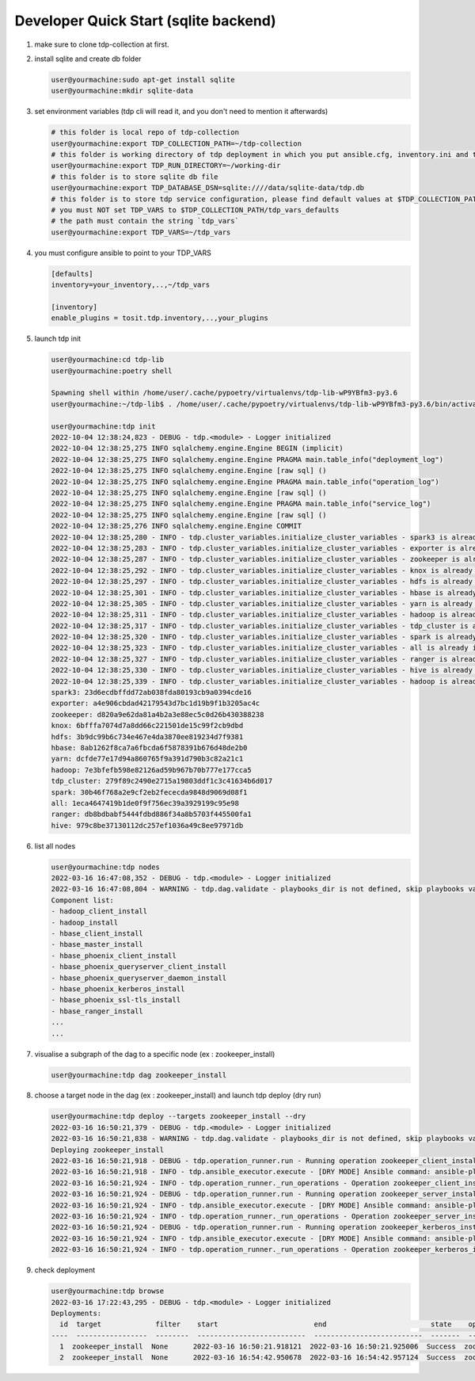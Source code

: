 Developer Quick Start (sqlite backend)
======================================

#. make sure to clone tdp-collection at first.

#. install sqlite and create db folder

   .. code-block:: shell

     user@yourmachine:sudo apt-get install sqlite
     user@yourmachine:mkdir sqlite-data

#. set environment variables (tdp cli will read it, and you don't need to mention it afterwards)

   .. code-block:: shell

     # this folder is local repo of tdp-collection
     user@yourmachine:export TDP_COLLECTION_PATH=~/tdp-collection
     # this folder is working directory of tdp deployment in which you put ansible.cfg, inventory.ini and topology.ini.
     user@yourmachine:export TDP_RUN_DIRECTORY=~/working-dir
     # this folder is to store sqlite db file
     user@yourmachine:export TDP_DATABASE_DSN=sqlite:////data/sqlite-data/tdp.db
     # this folder is to store tdp service configuration, please find default values at $TDP_COLLECTION_PATH/tdp_vars_defaults
     # you must NOT set TDP_VARS to $TDP_COLLECTION_PATH/tdp_vars_defaults
     # the path must contain the string `tdp_vars`
     user@yourmachine:export TDP_VARS=~/tdp_vars

#. you must configure ansible to point to your TDP_VARS

   .. code-block:: cfg

     [defaults]
     inventory=your_inventory,..,~/tdp_vars

     [inventory]
     enable_plugins = tosit.tdp.inventory,..,your_plugins

#. launch tdp init

   .. code-block:: shell

     user@yourmachine:cd tdp-lib
     user@yourmachine:poetry shell

     Spawning shell within /home/user/.cache/pypoetry/virtualenvs/tdp-lib-wP9YBfm3-py3.6
     user@yourmachine:~/tdp-lib$ . /home/user/.cache/pypoetry/virtualenvs/tdp-lib-wP9YBfm3-py3.6/bin/activate

     user@yourmachine:tdp init
     2022-10-04 12:38:24,823 - DEBUG - tdp.<module> - Logger initialized
     2022-10-04 12:38:25,275 INFO sqlalchemy.engine.Engine BEGIN (implicit)
     2022-10-04 12:38:25,275 INFO sqlalchemy.engine.Engine PRAGMA main.table_info("deployment_log")
     2022-10-04 12:38:25,275 INFO sqlalchemy.engine.Engine [raw sql] ()
     2022-10-04 12:38:25,275 INFO sqlalchemy.engine.Engine PRAGMA main.table_info("operation_log")
     2022-10-04 12:38:25,275 INFO sqlalchemy.engine.Engine [raw sql] ()
     2022-10-04 12:38:25,275 INFO sqlalchemy.engine.Engine PRAGMA main.table_info("service_log")
     2022-10-04 12:38:25,275 INFO sqlalchemy.engine.Engine [raw sql] ()
     2022-10-04 12:38:25,276 INFO sqlalchemy.engine.Engine COMMIT
     2022-10-04 12:38:25,280 - INFO - tdp.cluster_variables.initialize_cluster_variables - spark3 is already initialized at 23d6ecdbffdd72ab038fda80193cb9a0394cde16
     2022-10-04 12:38:25,283 - INFO - tdp.cluster_variables.initialize_cluster_variables - exporter is already initialized at a4e906cbdad42179543d7bc1d19b9f1b3205ac4c
     2022-10-04 12:38:25,287 - INFO - tdp.cluster_variables.initialize_cluster_variables - zookeeper is already initialized at d820a9e62da81a4b2a3e88ec5c0d26b430388238
     2022-10-04 12:38:25,292 - INFO - tdp.cluster_variables.initialize_cluster_variables - knox is already initialized at 6bfffa7074d7a8dd66c221501de15c99f2cb9dbd
     2022-10-04 12:38:25,297 - INFO - tdp.cluster_variables.initialize_cluster_variables - hdfs is already initialized at 3b9dc99b6c734e467e4da3870ee819234d7f9381
     2022-10-04 12:38:25,301 - INFO - tdp.cluster_variables.initialize_cluster_variables - hbase is already initialized at 8ab1262f8ca7a6fbcda6f5878391b676d48de2b0
     2022-10-04 12:38:25,305 - INFO - tdp.cluster_variables.initialize_cluster_variables - yarn is already initialized at dcfde77e17d94a860765f9a391d790b3c82a21c1
     2022-10-04 12:38:25,311 - INFO - tdp.cluster_variables.initialize_cluster_variables - hadoop is already initialized at 7e3bfefb598e82126ad59b967b70b777e177cca5
     2022-10-04 12:38:25,317 - INFO - tdp.cluster_variables.initialize_cluster_variables - tdp_cluster is already initialized at 279f89c2490e2715a19803ddf1c3c41634b6d017
     2022-10-04 12:38:25,320 - INFO - tdp.cluster_variables.initialize_cluster_variables - spark is already initialized at 30b46f768a2e9cf2eb2fececda9848d9069d08f1
     2022-10-04 12:38:25,323 - INFO - tdp.cluster_variables.initialize_cluster_variables - all is already initialized at 1eca4647419b1de0f9f756ec39a3929199c95e98
     2022-10-04 12:38:25,327 - INFO - tdp.cluster_variables.initialize_cluster_variables - ranger is already initialized at db8bdbabf5444fdbd886f34a8b5703f445500fa1
     2022-10-04 12:38:25,330 - INFO - tdp.cluster_variables.initialize_cluster_variables - hive is already initialized at 979c8be37130112dc257ef1036a49c8ee97971db
     2022-10-04 12:38:25,339 - INFO - tdp.cluster_variables.initialize_cluster_variables - hadoop is already initialized at 7e3bfefb598e82126ad59b967b70b777e177cca5
     spark3: 23d6ecdbffdd72ab038fda80193cb9a0394cde16
     exporter: a4e906cbdad42179543d7bc1d19b9f1b3205ac4c
     zookeeper: d820a9e62da81a4b2a3e88ec5c0d26b430388238
     knox: 6bfffa7074d7a8dd66c221501de15c99f2cb9dbd
     hdfs: 3b9dc99b6c734e467e4da3870ee819234d7f9381
     hbase: 8ab1262f8ca7a6fbcda6f5878391b676d48de2b0
     yarn: dcfde77e17d94a860765f9a391d790b3c82a21c1
     hadoop: 7e3bfefb598e82126ad59b967b70b777e177cca5
     tdp_cluster: 279f89c2490e2715a19803ddf1c3c41634b6d017
     spark: 30b46f768a2e9cf2eb2fececda9848d9069d08f1
     all: 1eca4647419b1de0f9f756ec39a3929199c95e98
     ranger: db8bdbabf5444fdbd886f34a8b5703f445500fa1
     hive: 979c8be37130112dc257ef1036a49c8ee97971db

#. list all nodes

   .. code-block:: shell

     user@yourmachine:tdp nodes
     2022-03-16 16:47:08,352 - DEBUG - tdp.<module> - Logger initialized
     2022-03-16 16:47:08,804 - WARNING - tdp.dag.validate - playbooks_dir is not defined, skip playbooks validations
     Component list:
     - hadoop_client_install
     - hadoop_install
     - hbase_client_install
     - hbase_master_install
     - hbase_phoenix_client_install
     - hbase_phoenix_queryserver_client_install
     - hbase_phoenix_queryserver_daemon_install
     - hbase_phoenix_kerberos_install
     - hbase_phoenix_ssl-tls_install
     - hbase_ranger_install
     ...
     ...

#. visualise a subgraph of the dag to a specific node (ex : zookeeper_install)

   .. code-block:: shell

     user@yourmachine:tdp dag zookeeper_install

#. choose a target node in the dag (ex : zookeeper_install) and launch tdp deploy (dry run)

   .. code-block:: shell

     user@yourmachine:tdp deploy --targets zookeeper_install --dry
     2022-03-16 16:50:21,379 - DEBUG - tdp.<module> - Logger initialized
     2022-03-16 16:50:21,838 - WARNING - tdp.dag.validate - playbooks_dir is not defined, skip playbooks validations
     Deploying zookeeper_install
     2022-03-16 16:50:21,918 - DEBUG - tdp.operation_runner.run - Running operation zookeeper_client_install
     2022-03-16 16:50:21,918 - INFO - tdp.ansible_executor.execute - [DRY MODE] Ansible command: ansible-playbook /home/diode-xue01/workspace/tdp-ops/tdp/ansible/collections/ansible_collections/tosit/tdp/playbooks/zookeeper_client_install.yml
     2022-03-16 16:50:21,924 - INFO - tdp.operation_runner._run_operations - Operation zookeeper_client_install success
     2022-03-16 16:50:21,924 - DEBUG - tdp.operation_runner.run - Running operation zookeeper_server_install
     2022-03-16 16:50:21,924 - INFO - tdp.ansible_executor.execute - [DRY MODE] Ansible command: ansible-playbook /home/diode-xue01/workspace/tdp-ops/tdp/ansible/collections/ansible_collections/tosit/tdp/playbooks/zookeeper_server_install.yml
     2022-03-16 16:50:21,924 - INFO - tdp.operation_runner._run_operations - Operation zookeeper_server_install success
     2022-03-16 16:50:21,924 - DEBUG - tdp.operation_runner.run - Running operation zookeeper_kerberos_install
     2022-03-16 16:50:21,924 - INFO - tdp.ansible_executor.execute - [DRY MODE] Ansible command: ansible-playbook /home/diode-xue01/workspace/tdp-ops/tdp/ansible/collections/ansible_collections/tosit/tdp/playbooks/zookeeper_kerberos_install.yml
     2022-03-16 16:50:21,924 - INFO - tdp.operation_runner._run_operations - Operation zookeeper_kerberos_install success

#. check deployment

   .. code-block:: shell

     user@yourmachine:tdp browse
     2022-03-16 17:22:43,295 - DEBUG - tdp.<module> - Logger initialized
     Deployments:
       id  target             filter    start                       end                         state    operations                                                  services
     ----  -----------------  --------  --------------------------  --------------------------  -------  -------------------------------------------------------  ----------
       1  zookeeper_install  None      2022-03-16 16:50:21.918121  2022-03-16 16:50:21.925006  Success  zookeeper_client_install,...,zookeeper_kerberos_install  zookeeper
       2  zookeeper_install  None      2022-03-16 16:54:42.950678  2022-03-16 16:54:42.957124  Success  zookeeper_client_install,...,zookeeper_kerberos_install  zookeeper
